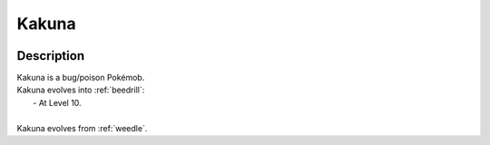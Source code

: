 .. _kakuna:

Kakuna
-------

.. image:: ../../_images/pokemobs/gen_1/entity_icon/textures/kakuna.png
    :width: 400
    :alt: Kakuna
.. image:: ../../_images/pokemobs/gen_1/entity_icon/textures/kakunas.png
    :width: 400
    :alt: Kakuna


Description
============
| Kakuna is a bug/poison Pokémob.
| Kakuna evolves into :ref:`beedrill`:
|  -  At Level 10.
| 
| Kakuna evolves from :ref:`weedle`.